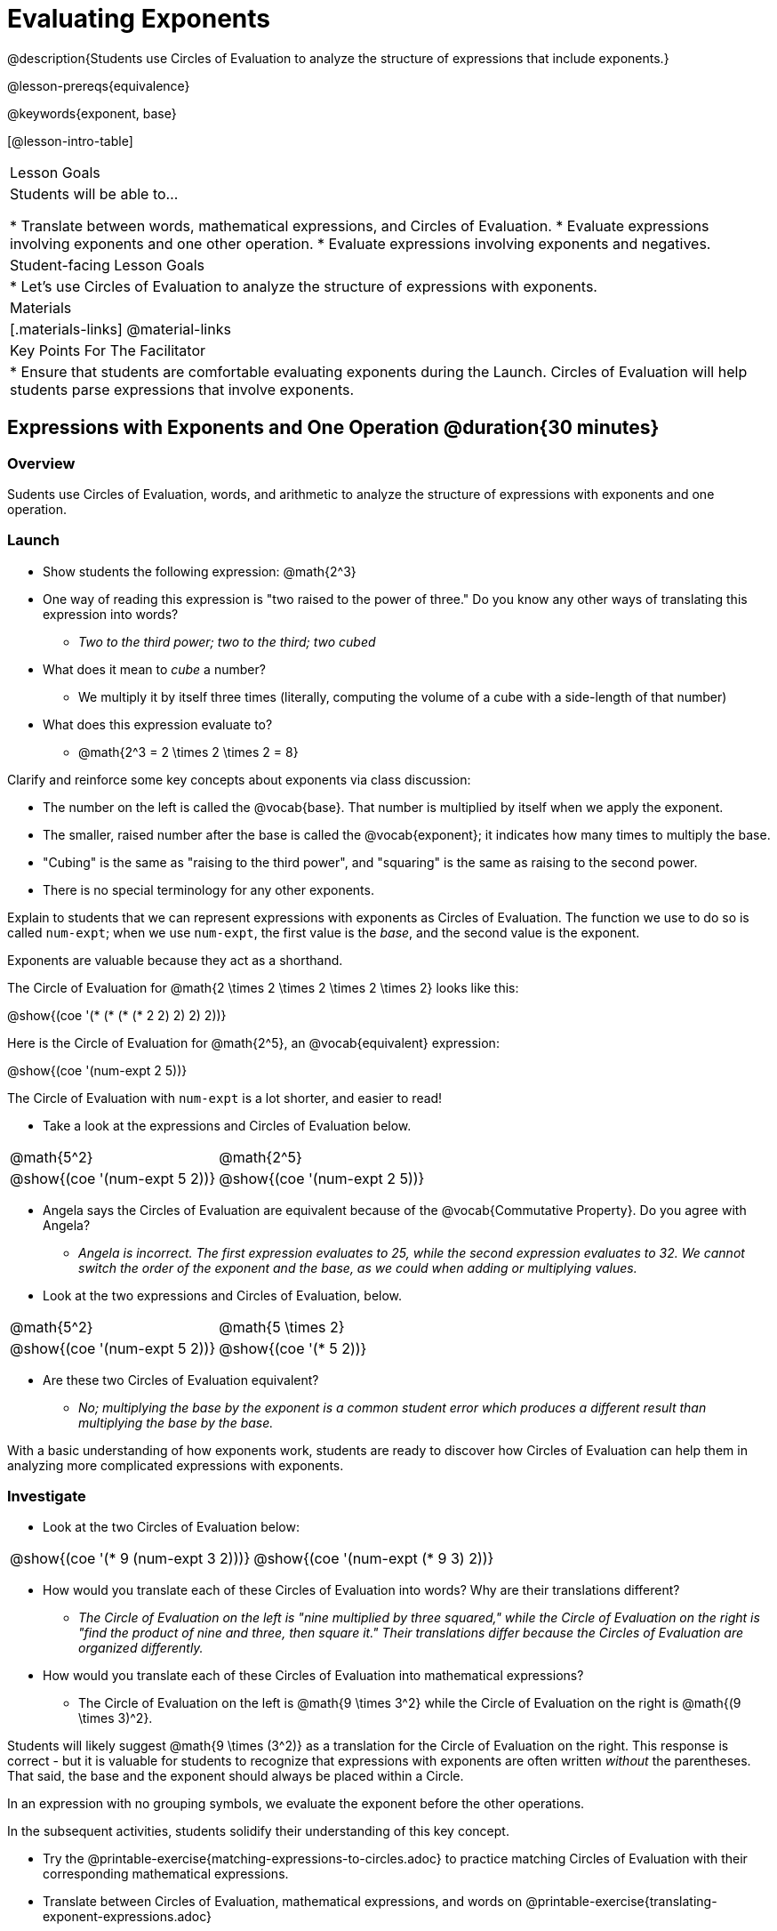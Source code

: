 = Evaluating Exponents

@description{Students use Circles of Evaluation to analyze the structure of expressions that include exponents.}

@lesson-prereqs{equivalence}

@keywords{exponent, base}

[@lesson-intro-table]
|===

| Lesson Goals
| Students will be able to...

* Translate between words, mathematical expressions, and Circles of Evaluation.
* Evaluate expressions involving exponents and one other operation.
* Evaluate expressions involving exponents and negatives.


| Student-facing Lesson Goals
|

* Let's use Circles of Evaluation to analyze the structure of expressions with exponents.

| Materials
|[.materials-links]
@material-links

| Key Points For The Facilitator
|
* Ensure that students are comfortable evaluating exponents during the Launch. Circles of Evaluation will help students parse expressions that involve exponents.

|===

== Expressions with Exponents and One Operation @duration{30 minutes}

=== Overview

Sudents use Circles of Evaluation, words, and arithmetic to analyze the structure of expressions with exponents and one operation.

=== Launch

[.lesson-instruction]
- Show students the following expression: @math{2^3}
- One way of reading this expression is "two raised to the power of three." Do you know any other ways of translating this expression into words?
** _Two to the third power; two to the third; two cubed_
- What does it mean to _cube_ a number?
** We multiply it by itself three times (literally, computing the volume of a cube with a side-length of that number)
- What does this expression evaluate to?
** @math{2^3 = 2 \times 2 \times 2 = 8}

Clarify and reinforce some key concepts about exponents via class discussion:

- The number on the left is called the @vocab{base}. That number is multiplied by itself when we apply the exponent.

- The smaller, raised number after the base is called the @vocab{exponent}; it indicates how many times to multiply the base.

- "Cubing" is the same as "raising to the third power", and "squaring" is the same as raising to the second power.

- There is no special terminology for any other exponents.

Explain to students that we can represent expressions with exponents as Circles of Evaluation. The function we use to do so is called `num-expt`; when we use `num-expt`, the first value is the _base_, and the second value is the exponent.

[.lesson-point]
Exponents are valuable because they act as a shorthand.

The Circle of Evaluation for @math{2 \times 2 \times 2 \times 2 \times 2} looks like this:

[.centered-image]
@show{(coe '(* (* (* (* 2 2) 2) 2) 2))}

Here is the Circle of Evaluation for @math{2^5}, an @vocab{equivalent} expression:

[.centered-image]
@show{(coe '(num-expt 2 5))}

The Circle of Evaluation with `num-expt` is a lot shorter, and easier to read!

[.lesson-instruction]
--
- Take a look at the expressions and Circles of Evaluation below.

[.embedded, cols="^.^1,^.^1", grid="none", stripes="none" frame="none"]
|===
|@math{5^2}							| @math{2^5}
|@show{(coe  '(num-expt 5 2))}		| @show{(coe  '(num-expt 2 5))}
|===

- Angela says the Circles of Evaluation are equivalent because of the @vocab{Commutative Property}. Do you agree with Angela?
** _Angela is incorrect. The first expression evaluates to 25, while the second expression evaluates to 32. We cannot switch the order of the exponent and the base, as we could when adding or multiplying values._
- Look at the two expressions and Circles of Evaluation, below.

[.embedded, cols="^.^1,^.^1", grid="none", stripes="none" frame="none"]
|===
|@math{5^2}							| @math{5 \times 2}
|@show{(coe  '(num-expt 5 2))}		| @show{(coe  '(* 5 2))}
|===
- Are these two Circles of Evaluation equivalent?
** _No; multiplying the base by the exponent is a common student error which produces a different result than multiplying the base by the base._
--

With a basic understanding of how exponents work, students are ready to discover how Circles of Evaluation can help them in analyzing more complicated expressions with exponents.

=== Investigate

[.lesson-instruction]
--
- Look at the two Circles of Evaluation below:

[.embedded, cols="^.^1,^.^1", grid="none", stripes="none" frame="none"]
|===

|@show{(coe  '(* 9 (num-expt 3 2)))}		| @show{(coe  '(num-expt (* 9 3) 2))}
|===

- How would you translate each of these Circles of Evaluation into words? Why are their translations different?
** _The Circle of Evaluation on the left is "nine multiplied by three squared," while the Circle of Evaluation on the right is "find the product of nine and three, then square it." Their translations differ because the Circles of Evaluation are organized differently._
- How would you translate each of these Circles of Evaluation into mathematical expressions?
** The Circle of Evaluation on the left is @math{9 \times 3^2} while the Circle of Evaluation on the right is @math{(9 \times 3)^2}.
--

Students will likely suggest @math{9 \times (3^2)} as a translation for the Circle of Evaluation on the right. This response is correct - but it is valuable for students to recognize that expressions with exponents are often written _without_ the parentheses. That said, the base and the exponent should always be placed within a Circle.

[.lesson-point]
In an expression with no grouping symbols, we evaluate the exponent before the other operations.

In the subsequent activities, students solidify their understanding of this key concept.

[.lesson-instruction]
- Try the @printable-exercise{matching-expressions-to-circles.adoc} to practice matching Circles of Evaluation with their corresponding mathematical expressions.
- Translate between Circles of Evaluation, mathematical expressions, and words on @printable-exercise{translating-exponent-expressions.adoc}
- In @printable-exercise{wodb.adoc}, analyze the Circles of Evaluation to determine which expressions in the set are equivalent.

The first two workbook pages above do not involve _any_ computation; rather, students think about the structure of expressions with exponents and one operation. The third workbook page in the set involves some computation; students who consider structure in addition to computation will complete the activity more efficiently.


=== Synthesize

- Is @math{2 + (6^2)} equivalent to @math{2 + 6^2}? Why or why not?
** _Yes, these expressions are equivalent. Applying an exponent is a function separate from addition, regardless of whether we put it in parentheses or not._
- Is @math{2 + 6^2} equivalent to @math{(2 + 6)^2}? Why or why not?
** _No, these expressions are not equivalent. For the first expression, we apply the exponent and then multiply. For the second expression, we multiply and then apply the exponent._



== Expressions with Exponents and Variables @duration{25 minutes}

=== Overview

Students use Circles of Evaluation to parse and evaluate exponential expressions with variables.

=== Launch

[.lesson-instruction]
--
- Ms. Brenneman asked her class to evaluate @math{4m^2}, when @math{m = 5}. Four students produced four different Circles of Evaluation ! Take a look at their work:
[.embedded, cols="^.^1,^.^1", grid="none", stripes="none" frame="none"]
|===
| Keke: @show{(coe  '(* 4 (num-expt 2 m)))} | Jayla: @show{(coe  '(* 4 (num-expt m 2)))}
| Joe: @show{(coe  '(+ 4 (num-expt m 2)))}  | Aaron: @show{(coe  '(num-expt (* 4 m) 2))}
|===
- Which Circle of Evaluation do you think matches the expression? If you're not sure, are there any that you can rule out right away?
** _Sample response: Jayla's Circle of Evaluation is correct. I know that Keke's response is incorrect because we cannot change the order of the base and the exponent. Joe's Circle of Evaluation doesn't work because he added rather than finding a product. Aaron squared @math{4m}, rather than just squaring @math{m}._
- Evaluate each Circle of Evaluation using @math{m = 5}. Do any of them produce the same outcome? Why or why not?
** _Each Circle of Evaluation has a different result because they all have different structures; one Circle of Evaluation even uses addition rather than multiplication. Jayla's evaluates to 100; Keke's evaluates to 132; Joe's evaluates to 29; and Aaron's evaluates to 400._
--

Lead a discussion where students explain which Circle of Evaluation they chose and why. Ensure that students understand that - even with the inclusion of variables - we still apply the exponent _before_ applying other operations.

=== Investigate

[.lesson-instruction]
- Turn  to @printable-exercise{exponents-variables-table.adoc}. Draw a Circle of Evaluation to represent each expression that is provided in the left-hand column. The first one is done for you.
- Once you have completely filled in the Circle of Evaluation column, move to the Evaluate column, where you will evaluate each expression by substituting in the given value.

=== Common Misconceptions

Students who are new to expressions like @math{4m^2} may misinterpret them. Explain that this notation represents multiplication - not that the two digits are simply next to one another.

=== Synthesize

- Jayla says that she likes to imagine an "invisible parentheses" enclosing every base and exponent. What is she describing? Do you find this helpful?
- What was your strategy for evaluating expressions with variables and exponents?
